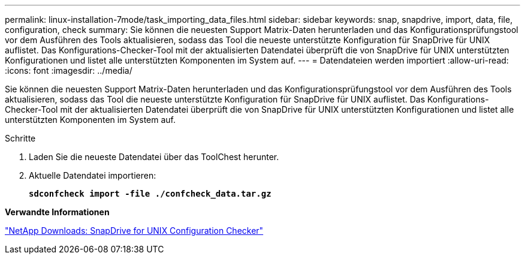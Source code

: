 ---
permalink: linux-installation-7mode/task_importing_data_files.html 
sidebar: sidebar 
keywords: snap, snapdrive, import, data, file, configuration, check 
summary: Sie können die neuesten Support Matrix-Daten herunterladen und das Konfigurationsprüfungstool vor dem Ausführen des Tools aktualisieren, sodass das Tool die neueste unterstützte Konfiguration für SnapDrive für UNIX auflistet. Das Konfigurations-Checker-Tool mit der aktualisierten Datendatei überprüft die von SnapDrive für UNIX unterstützten Konfigurationen und listet alle unterstützten Komponenten im System auf. 
---
= Datendateien werden importiert
:allow-uri-read: 
:icons: font
:imagesdir: ../media/


[role="lead"]
Sie können die neuesten Support Matrix-Daten herunterladen und das Konfigurationsprüfungstool vor dem Ausführen des Tools aktualisieren, sodass das Tool die neueste unterstützte Konfiguration für SnapDrive für UNIX auflistet. Das Konfigurations-Checker-Tool mit der aktualisierten Datendatei überprüft die von SnapDrive für UNIX unterstützten Konfigurationen und listet alle unterstützten Komponenten im System auf.

.Schritte
. Laden Sie die neueste Datendatei über das ToolChest herunter.
. Aktuelle Datendatei importieren:
+
`*sdconfcheck import -file ./confcheck_data.tar.gz*`



*Verwandte Informationen*

http://mysupport.netapp.com/NOW/download/tools/snapdrive_config_checker_unix/["NetApp Downloads: SnapDrive for UNIX Configuration Checker"]
